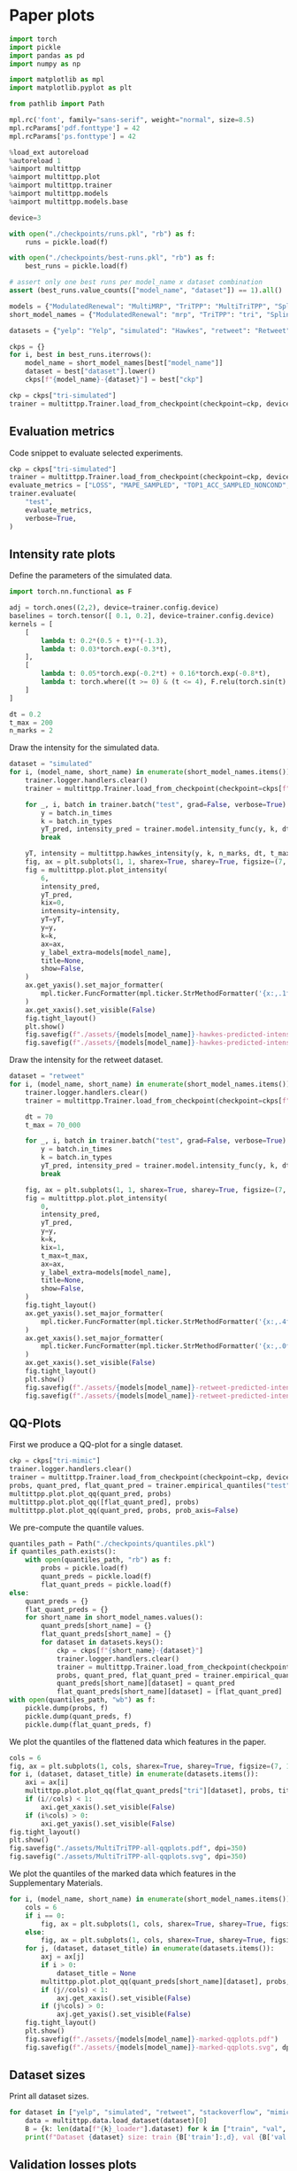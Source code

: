 * Paper plots

  #+begin_src python
  import torch
  import pickle
  import pandas as pd
  import numpy as np
  
  import matplotlib as mpl
  import matplotlib.pyplot as plt

  from pathlib import Path
  
  mpl.rc('font', family="sans-serif", weight="normal", size=8.5)
  mpl.rcParams['pdf.fonttype'] = 42
  mpl.rcParams['ps.fonttype'] = 42
  
  %load_ext autoreload
  %autoreload 1
  %aimport multittpp
  %aimport multittpp.plot
  %aimport multittpp.trainer
  %aimport multittpp.models
  %aimport multittpp.models.base
  
  device=3

  with open("./checkpoints/runs.pkl", "rb") as f:
      runs = pickle.load(f)

  with open("./checkpoints/best-runs.pkl", "rb") as f:
      best_runs = pickle.load(f)

  # assert only one best runs per model_name x dataset combination
  assert (best_runs.value_counts(["model_name", "dataset"]) == 1).all()

  models = {"ModulatedRenewal": "MultiMRP", "TriTPP": "MultiTriTPP", "SplineTransformer": "MultiTraTPP"}
  short_model_names = {"ModulatedRenewal": "mrp", "TriTPP": "tri", "SplineTransformer": "trans"}

  datasets = {"yelp": "Yelp", "simulated": "Hawkes", "retweet": "Retweet", "stackoverflow": "SO", "mimic": "MIMIC", "mooc": "MOOC"}

  ckps = {}
  for i, best in best_runs.iterrows():
      model_name = short_model_names[best["model_name"]]
      dataset = best["dataset"].lower()
      ckps[f"{model_name}-{dataset}"] = best["ckp"]
  
  ckp = ckps["tri-simulated"]
  trainer = multittpp.Trainer.load_from_checkpoint(checkpoint=ckp, device=device)
  #+end_src

** Evaluation metrics

   Code snippet to evaluate selected experiments.

   #+begin_src python
   ckp = ckps["tri-simulated"]
   trainer = multittpp.Trainer.load_from_checkpoint(checkpoint=ckp, device=device)
   evaluate_metrics = ["LOSS", "MAPE_SAMPLED", "TOP1_ACC_SAMPLED_NONCOND", "TOP3_ACC_SAMPLED_NONCOND"]
   trainer.evaluate(
       "test",
       evaluate_metrics,
       verbose=True,
   )
   #+end_src

** Intensity rate plots

   Define the parameters of the simulated data.

   #+begin_src python
   import torch.nn.functional as F

   adj = torch.ones((2,2), device=trainer.config.device)
   baselines = torch.tensor([ 0.1, 0.2], device=trainer.config.device)
   kernels = [
       [
           lambda t: 0.2*(0.5 + t)**(-1.3),
           lambda t: 0.03*torch.exp(-0.3*t),
       ],
       [
           lambda t: 0.05*torch.exp(-0.2*t) + 0.16*torch.exp(-0.8*t),
           lambda t: torch.where((t >= 0) & (t <= 4), F.relu(torch.sin(t) / 8), 0.),
       ]
   ]

   dt = 0.2
   t_max = 200
   n_marks = 2
   #+end_src

   Draw the intensity for the simulated data.

   #+begin_src python
   dataset = "simulated"
   for i, (model_name, short_name) in enumerate(short_model_names.items()):
       trainer.logger.handlers.clear()
       trainer = multittpp.Trainer.load_from_checkpoint(checkpoint=ckps[f"{short_name}-{dataset}"], device=device, val_batch_size=8)

       for _, i, batch in trainer.batch("test", grad=False, verbose=True):
           y = batch.in_times
           k = batch.in_types
           yT_pred, intensity_pred = trainer.model.intensity_func(y, k, dt, t_max)
           break
           
       yT, intensity = multittpp.hawkes_intensity(y, k, n_marks, dt, t_max, adj, baselines, kernels)
       fig, ax = plt.subplots(1, 1, sharex=True, sharey=True, figsize=(7, 1.2))
       fig = multittpp.plot.plot_intensity(
           6,
           intensity_pred,
           yT_pred,
           kix=0,
           intensity=intensity,
           yT=yT,
           y=y,
           k=k,
           ax=ax,
           y_label_extra=models[model_name],
           title=None,
           show=False,
       )
       ax.get_yaxis().set_major_formatter(
           mpl.ticker.FuncFormatter(mpl.ticker.StrMethodFormatter('{x:,.1f}'))
       )
       ax.get_xaxis().set_visible(False)
       fig.tight_layout()
       plt.show()
       fig.savefig(f"./assets/{models[model_name]}-hawkes-predicted-intensity.pdf")
       fig.savefig(f"./assets/{models[model_name]}-hawkes-predicted-intensity.svg")
   #+end_src

   Draw the intensity for the retweet dataset.

   #+begin_src python
   dataset = "retweet"
   for i, (model_name, short_name) in enumerate(short_model_names.items()):
       trainer.logger.handlers.clear()
       trainer = multittpp.Trainer.load_from_checkpoint(checkpoint=ckps[f"{short_name}-{dataset}"], device=device, val_batch_size=8)

       dt = 70
       t_max = 70_000

       for _, i, batch in trainer.batch("test", grad=False, verbose=True):
           y = batch.in_times
           k = batch.in_types
           yT_pred, intensity_pred = trainer.model.intensity_func(y, k, dt, t_max)
           break

       fig, ax = plt.subplots(1, 1, sharex=True, sharey=True, figsize=(7, 1.2))
       fig = multittpp.plot.plot_intensity(
           0,
           intensity_pred,
           yT_pred,
           y=y,
           k=k,
           kix=1,
           t_max=t_max,
           ax=ax,
           y_label_extra=models[model_name],
           title=None,
           show=False,
       )
       fig.tight_layout()
       ax.get_yaxis().set_major_formatter(
           mpl.ticker.FuncFormatter(mpl.ticker.StrMethodFormatter('{x:,.4f}'))
       )
       ax.get_xaxis().set_major_formatter(
           mpl.ticker.FuncFormatter(mpl.ticker.StrMethodFormatter('{x:,.0f}'))
       )
       ax.get_xaxis().set_visible(False)
       fig.tight_layout()
       plt.show()
       fig.savefig(f"./assets/{models[model_name]}-retweet-predicted-intensity.pdf")
       fig.savefig(f"./assets/{models[model_name]}-retweet-predicted-intensity.svg")
   #+end_src

** QQ-Plots

   First we produce a QQ-plot for a single dataset.

   #+begin_src python
   ckp = ckps["tri-mimic"]
   trainer.logger.handlers.clear()
   trainer = multittpp.Trainer.load_from_checkpoint(checkpoint=ckp, device=device)
   probs, quant_pred, flat_quant_pred = trainer.empirical_quantiles("test", n_threshold=50)
   multittpp.plot.plot_qq(quant_pred, probs)
   multittpp.plot.plot_qq([flat_quant_pred], probs)
   multittpp.plot.plot_qq(quant_pred, probs, prob_axis=False)
   #+end_src

   We pre-compute the quantile values.

   #+begin_src python
   quantiles_path = Path("./checkpoints/quantiles.pkl")
   if quantiles_path.exists():
       with open(quantiles_path, "rb") as f:
           probs = pickle.load(f)
           quant_preds = pickle.load(f)
           flat_quant_preds = pickle.load(f)
   else:
       quant_preds = {}
       flat_quant_preds = {}
       for short_name in short_model_names.values():
           quant_preds[short_name] = {}
           flat_quant_preds[short_name] = {}
           for dataset in datasets.keys():
               ckp = ckps[f"{short_name}-{dataset}"]
               trainer.logger.handlers.clear()
               trainer = multittpp.Trainer.load_from_checkpoint(checkpoint=ckp, device=device)
               probs, quant_pred, flat_quant_pred = trainer.empirical_quantiles("test", n_threshold=50)
               quant_preds[short_name][dataset] = quant_pred
               flat_quant_preds[short_name][dataset] = [flat_quant_pred]
   with open(quantiles_path, "wb") as f:
       pickle.dump(probs, f)
       pickle.dump(quant_preds, f)
       pickle.dump(flat_quant_preds, f)
   #+end_src

   We plot the quantiles of the flattened data which features in the paper.

   #+begin_src python
   cols = 6
   fig, ax = plt.subplots(1, cols, sharex=True, sharey=True, figsize=(7, 1.2))
   for i, (dataset, dataset_title) in enumerate(datasets.items()):
       axi = ax[i]
       multittpp.plot.plot_qq(flat_quant_preds["tri"][dataset], probs, title=dataset_title, y_label_extra="MultiTriTPP", show=False, ax=axi, rasterized=True)
       if (i//cols) < 1:
           axi.get_xaxis().set_visible(False)
       if (i%cols) > 0:
           axi.get_yaxis().set_visible(False)
   fig.tight_layout()
   plt.show()
   fig.savefig("./assets/MultiTriTPP-all-qqplots.pdf", dpi=350)
   fig.savefig("./assets/MultiTriTPP-all-qqplots.svg", dpi=350)
   #+end_src

   We plot the quantiles of the marked data which features in the Supplementary Materials.

   #+begin_src python
   for i, (model_name, short_name) in enumerate(short_model_names.items()):
       cols = 6
       if i == 0:
           fig, ax = plt.subplots(1, cols, sharex=True, sharey=True, figsize=(7, 1.2))
       else:
           fig, ax = plt.subplots(1, cols, sharex=True, sharey=True, figsize=(7, 1))
       for j, (dataset, dataset_title) in enumerate(datasets.items()):
           axj = ax[j]
           if i > 0:
               dataset_title = None
           multittpp.plot.plot_qq(quant_preds[short_name][dataset], probs, title=dataset_title, show=False, ax=axj, y_label_extra=models[model_name], rasterized=True)
           if (j//cols) < 1:
               axj.get_xaxis().set_visible(False)
           if (j%cols) > 0:
               axj.get_yaxis().set_visible(False)
       fig.tight_layout()
       plt.show()
       fig.savefig(f"./assets/{models[model_name]}-marked-qqplots.pdf")
       fig.savefig(f"./assets/{models[model_name]}-marked-qqplots.svg", dpi=350)
   #+end_src

** Dataset sizes

   Print all dataset sizes.

   #+begin_src python
   for dataset in ["yelp", "simulated", "retweet", "stackoverflow", "mimic", "mooc"]:
       data = multittpp.data.load_dataset(dataset)[0]
       B = {k: len(data[f"{k}_loader"].dataset) for k in ["train", "val", "test"]}
       print(f"Dataset {dataset} size: train {B['train']:,d}, val {B['val']:,d}, test {B['test']:,d}")
   #+end_src

** Validation losses plots

   Plot the validation losses of the best models with different random initialization seeds.

   #+begin_src python
   from bin.run_multiple import filter_runs

   cols = 6
   rows = 3
   linewidth = 0.7
   fig, ax = plt.subplots(3, cols, sharex="col", sharey="col", figsize=(7, 4))

   for i, (model_name, model_title) in enumerate(models.items()):

       for j, (dataset_name, dataset_title) in enumerate(datasets.items()):

           axij = ax[i][j]

           if (i%rows) == 0:
               axij.set_title(dataset_title)

           if (j%cols) == 0:
               axij.set_ylabel(f"Loss per event\n{model_title}")

           best = filter_runs(best_runs, model_name=model_name, dataset=dataset_name).iloc[0]
           subset = filter_runs(
               runs,
               learning_rate=best["learning_rate"],
               n_knots=best["n_knots"],
               n_embd=best["n_embd"],
               block_size=best["block_size"],
               n_blocks=best["n_blocks"],
               model_name=best["model_name"],
               dataset=best["dataset"],
           )
           assert subset.shape[0] == 5

           seed = list(subset.seed)
           val_losses = list(subset.val_losses)

           for k, loss in enumerate(val_losses):
               axij.plot(loss, label=seed[k], linewidth=linewidth)

   fig.tight_layout()
   plt.show()
   fig.savefig("./assets/val-losses.pdf")
   #+end_src
** Event generation benchmark

   Prepare the data from pre-run benchmarks.

   #+begin_src python
   bench_means = {}
   bench_sds = {}
   for dataset, dataset_title in datasets.items():
       bench_means[dataset] = []
       bench_sds[dataset] = []
       for model_name, short_name in short_model_names.items():
           ckp = ckps[f"{short_name}-{dataset}"]
           bench_path = ckp.parent / f"{ckp.stem}-benchmark.pkl"
           if not bench_path.exists():
               continue
           with bench_path.open("rb") as f:
               b = pickle.load(f)
               # benchmark in nanoseconds, convert to microseconds
               df = pd.DataFrame({k: v for k, v in zip(b["n_samples"], b["times"])}) / 1e3
               df = df.melt(var_name="n_samples", value_name=models[model_name])
               bench_means[dataset].append(df.groupby("n_samples").mean())
               bench_sds[dataset].append(df.groupby("n_samples").std())
       bench_means[dataset] = pd.concat(bench_means[dataset], axis=1)
       bench_sds[dataset] = pd.concat(bench_sds[dataset], axis=1)
   #+end_src

   Prepare the data from GNTPP benchmarks.

   #+begin_src python
   gntpp_models = {
       'Determ': 'DETER',
       'Gompt': 'RMTPP',
       'LogNorm': 'LogNorm',
       'Gaussian': 'ERTPP',
       'Weibull': 'WeibMix',
       'FNN': 'FNNInt',
       'SAHP': 'SAHP',
       'THP': 'THP',
       'Diffusion': 'TCDDM',
       'VAE': 'TCVAE',
       'GAN': 'TCGAN',
       'CNF': 'TCCNF',
       'ScoreMatch': 'TCNSN',
   }
   with open("../gntpp/experiments/benchmarks.pkl", "rb") as f:
       gntpp_benchs = pickle.load(f)
   gntpp_bench_means = {d: [] for d in datasets}
   gntpp_bench_sds = {d: [] for d in datasets}
   for i, (model_name, model_title) in enumerate(gntpp_models.items()):
       if model_name not in gntpp_benchs:
           continue
       for dataset, dataset_title in datasets.items():
           if dataset not in gntpp_benchs[model_name]:
               continue
           b = gntpp_benchs[model_name][dataset]
           # benchmark in nanoseconds, convert to microseconds
           df = pd.DataFrame({k: v for k, v in zip(b["n_samples"], b["times"])}) / 1e3
           df = df.melt(var_name="n_samples", value_name=model_title)
           gntpp_bench_means[dataset].append(df.groupby("n_samples").mean())
           gntpp_bench_sds[dataset].append(df.groupby("n_samples").std())
   gntpp_bench_means = {k: pd.concat(v, axis=1) for k, v in gntpp_bench_means.items()}
   gntpp_bench_sds = {k: pd.concat(v, axis=1) for k, v in gntpp_bench_sds.items()}
   #+end_src

   Plot benchmarks.

   #+begin_src python
   rows, cols = 1, 6
   fig, ax = plt.subplots(rows, cols, sharex=True, sharey=True, figsize=(7, 2))
   for i, (dataset, dataset_title) in enumerate(datasets.items()):
       # axi = ax[i//cols][i%cols]
       axi = ax[i]
       d = pd.concat((bench_means[dataset], gntpp_bench_means[dataset]), axis=1)
       # d = bench_means[dataset]
       d.plot(
           title=dataset_title, logy=True, xlabel="Seq. length", ylabel="ms", ax=axi, legend=False, linewidth=0.5
       )

   colors = {}
   for ax in fig.axes:
       ax.get_xaxis().set_major_formatter(
           mpl.ticker.FuncFormatter(mpl.ticker.StrMethodFormatter('{x:,.0f}'))
       )
   lines_labels = [ax.get_legend_handles_labels() for ax in fig.axes]
   lines, labels = [sum(lol, []) for lol in zip(*lines_labels)]
   for line, label in zip(lines, labels):
       if label in colors:
           color = colors[label]
           line.set_c(color)
           line.set_label("_" + line.get_label())
       else:
           colors[label] = line.get_c()

   fig.legend(loc="right", frameon=False)
   plt.tight_layout(rect=(0.0, 0, 0.8, 0.85))
   plt.show()
   fig.savefig(f"./assets/event-generation-benchmark.pdf")
   fig.savefig(f"./assets/event-generation-benchmark.svg")
   #+end_src

